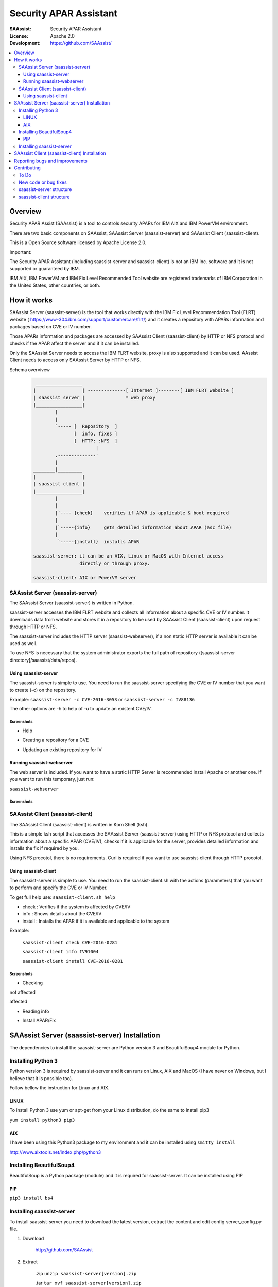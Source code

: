 ***********************
Security APAR Assistant
***********************

:SAAssist: Security APAR Assistant
:License: Apache 2.0
:Development: https://github.com/SAAssist/


.. contents::
    :local:
    :depth: 3
    :backlinks: none

Overview
********

Security APAR Assist (SAAssist) is a tool to controls security APARs for IBM
AIX and IBM PowerVM environment.

There are two basic components on SAAssist, SAAssist Server (saassist-server)
and SAAssist Client (saassist-client).

This is a Open Source software licensed by Apache License 2.0.

Important:

The Security APAR Assistant (including saassist-server and saassist-client) is
not an IBM Inc. software and it is not supported or guaranteed by IBM.

IBM AIX, IBM PowerVM and IBM Fix Level Recommended Tool website are registered
trademarks of IBM Corporation in the United States, other countries, or both.

How it works
************

SAAssist Server (saassist-server) is the tool that works directly with the IBM
Fix Level Recommendation Tool (FLRT) website (
https://www-304.ibm.com/support/customercare/flrt/) and it creates a repository
with APARs information and packages based on CVE or IV number.

Those APARs information and packages are accessed by SAAssist Client
(saassist-client) by HTTP or NFS protocol and checks if the APAR affect the
server and if it can be installed.

Only the SAAssist Server needs to access the IBM FLRT website, proxy is also
supported and it can be used.
AAssist Client needs to access only SAAssist Server by HTTP or NFS.

Schema overvivew
 .. code-block::

     _________________
    |                 | --------------[ Internet ]--------[ IBM FLRT website ]
    | saassist server |               * web proxy
    |_________________|
            |
            |
            `----- [  Repository  ]
                   [  info, fixes ]
                   [  HTTP: :NFS  ]
                           |
            .--------------'
            |
    ________|_________
    |                 |
    | saassist client |
    |_________________|
            |
            |
            |`---- {check}    verifies if APAR is applicable & boot required
            |
            |`-----{info}     gets detailed information about APAR (asc file)
            |
             `-----{install}  installs APAR

    saassist-server: it can be an AIX, Linux or MacOS with Internet access
                     directly or through proxy.

    saassist-client: AIX or PowerVM server


SAAssist Server (saassist-server)
=================================

The SAAssist Server (saassist-server) is written in Python.

saassist-server accesses the IBM FLRT website and collects all information
about a specific CVE or IV number. It downloads data from website and stores
it in a repository to be used by SAAssist Client (saassist-client) upon
request through HTTP or NFS.

The saassist-server includes the HTTP server (saassist-webserver), if a non
static HTTP server is available it can be used as well.

To use NFS is necessary that the system administrator exports the full path of
repository ([saassist-server directory]/saassist/data/repos).

Using saassist-server
---------------------

The saassist-server is simple to use. You need to run the saassist-server
specifying the CVE or IV number that you want to create (-c) on the repository.

Example: ``saassist-server -c CVE-2016-3053`` or ``saassist-server -c IV88136``

The other options are -h to help of -u to update an existent CVE/IV.

Screenshots
^^^^^^^^^^^

* Help

.. image:: doc/screenshots/help.png


* Creating a repository for a CVE

.. image:: doc/screenshots/creating_repo.png


* Updating an existing repository for IV

.. image:: doc/screenshots/updating_repo.png


Running saassist-webserver
--------------------------

The web server is included. If you want to have a static HTTP Server is
recommended install Apache or another one.
If you want to run this temporary, just run:

``saassist-webserver``

Screenshots
^^^^^^^^^^^

.. image:: doc/screenshots/saassist-webserver.png

SAAssist Client (saassist-client)
=================================

The SAAssist Client (saassist-client) is written in Korn Shell (ksh).

This is a simple ksh script that accesses the SAAssist Server (saassist-server)
using HTTP or NFS protocol and collects information about a specific APAR
(CVE/IV), checks if it is applicable for the server, provides detailed
information and installs the fix if required by you.

Using NFS procotol, there is no requirements. Curl is required if you want to
use saassist-client through HTTP procotol.


Using saassist-client
---------------------

The saassist-server is simple to use. You need to run the
saassist-client.sh with the actions (parameters) that you want to perform and
specify the CVE or IV Number.


To get full help use: ``saassist-client.sh help``

* check   : Verifies if the system is affected by CVE/IV
* info    : Shows details about the CVE/IV
* install : Installs the APAR if it is available and applicable to the system


Example:

  ``saassist-client check CVE-2016-0281``

  ``saassist-client info IV91004``

  ``saassist-client install CVE-2016-0281``

Screenshots
^^^^^^^^^^^

* Checking

not affected

.. image:: doc/screenshots/client_not_affected.png

affected

.. image:: doc/screenshots/client_affected.png

* Reading info

.. image:: doc/screenshots/client_info.png

* Install APAR/Fix

.. image:: doc/screenshots/client_install.png

.. image:: doc/screenshots/client_install_end.png


SAAssist Server (saassist-server) Installation
**********************************************

The dependencies to install the saassist-server are Python version 3 and
BeautifulSoup4 module for Python.

Installing Python 3
===================

Python version 3 is required by saassist-server and it can runs on Linux, AIX
and MacOS (I have never  on Windows, but I believe that it is possible too).

Follow bellow the instruction for Linux and AIX.

LINUX
-----

To install Python 3 use yum or apt-get from your Linux distribution, do the
same to install pip3

``yum install python3 pip3``

AIX
---

I have been using this Python3 package to my environment and it can be
installed using ``smitty install``

http://www.aixtools.net/index.php/python3


Installing BeautifulSoup4
=========================

BeautifulSoup is a Python package (module) and it is required for
saassist-server. It can be installed using PIP

PIP
---

``pip3 install bs4``

Installing saassist-server
==========================

To install saassist-server you need to download the latest version, extract the
content and edit config server_config.py file.

1. Download

    http://github.com/SAAssist


2. Extract

    .zip ``unzip saassist-server[version].zip``

    .tar ``tar xvf saassist-server[version].zip``

4. Configure the server_config.py

    Please check the comments inside the config file

    ``vi server_config.py``

SAAssist Client (saassist-client) Installation
**********************************************

If you want to use HTTP protocol, remember the package curl is required for IBM
AIX/PowerVM.

Download the saassist-client from the link, extract the files and edit
client_config file.

1. Download

    http://github.com/SAAssist/saassist-client

2. Extract the files

    .zip ``unzip saassist-client[version].zip``

    .tar ``tar xvf saassist-client[version].zip``

4. Configure the client_config

    Please check the comments inside the config file

    ``vi client_config``


Reporting bugs and improvements
*******************************

SAAssist Server https://github.com/SAAssist/saassist-server/issues

SAAssist Client https://github.com/SAAssist/saassist-client/issues

Contributing
************

SAAssist Server (saassist-server) is developed in Python (version 3) language

and SAAssist Client (saassist-client) is developed in Korn Shell (ksh).

To Do
=====
* [server] Avoid to store the same fix for different versions to reduce
  data storage usage.
* [server/client] implement checksum for files
* [server/client] Include support for ftp protocol
* [server] Create all unit tests for Python code

New code or bug fixes
=====================

1. Do the fork from http://github.com/SAAssist/saassist-server or saassist-client

2. Do the clone from your fork ``git clone http://github.com/username/saassist-server``

3. Create a branch ``git checkout -b new_feature`` or ``git checkout -b bug_000X``

4. Do your code or fix a bug :)

5. Run tests ``tox -e py34`` (if your version is Python 3.5 use py35)

6. Submit your code to review ``git-review``


saassist-server structure
=========================

.. code-block::

    * server_config.py is the configuration file (basic variables)

    * saassist-server(.py) is the command constructor

    * saassist/saaserver.py is the server manager (repository content manager)
        - SAAServer()
          . repo_creation()

    * saassist/datacollector.py is the data collector that works with FLRT site
        - Collector()
          . apar_data()


    SCHEMA
    ======

    1. [ saassist-server.py ]
       { user: CVE / IV }
       { user: update or no }
       --> saassist/saaserver.py

    2. [ saassist/saaserver.py ]
       { invoke datacollector.py with CVE/IV }
       --> saassist/datacollector.py

    3. [ saassist/datacollector.py ]
       { access FLRT website }
       { do parsing of data }
       { return the data in a dictionary }
       saassist/saaserver <--

    4. [ saassist/saaserver.py ]
       { validate data }
       { create the repository data }
       { output actions: user }


saassist-client structure
=========================

saassist-client is a simple Korn Shell (ksh)
